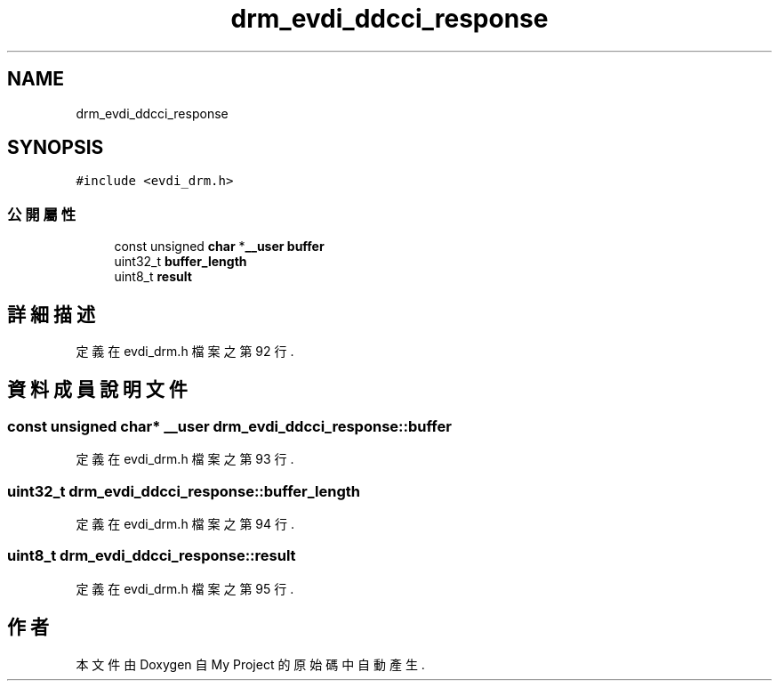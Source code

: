 .TH "drm_evdi_ddcci_response" 3 "2024年11月2日 星期六" "My Project" \" -*- nroff -*-
.ad l
.nh
.SH NAME
drm_evdi_ddcci_response
.SH SYNOPSIS
.br
.PP
.PP
\fC#include <evdi_drm\&.h>\fP
.SS "公開屬性"

.in +1c
.ti -1c
.RI "const unsigned \fBchar\fP *\fB__user\fP \fBbuffer\fP"
.br
.ti -1c
.RI "uint32_t \fBbuffer_length\fP"
.br
.ti -1c
.RI "uint8_t \fBresult\fP"
.br
.in -1c
.SH "詳細描述"
.PP 
定義在 evdi_drm\&.h 檔案之第 92 行\&.
.SH "資料成員說明文件"
.PP 
.SS "const unsigned \fBchar\fP* \fB__user\fP drm_evdi_ddcci_response::buffer"

.PP
定義在 evdi_drm\&.h 檔案之第 93 行\&.
.SS "uint32_t drm_evdi_ddcci_response::buffer_length"

.PP
定義在 evdi_drm\&.h 檔案之第 94 行\&.
.SS "uint8_t drm_evdi_ddcci_response::result"

.PP
定義在 evdi_drm\&.h 檔案之第 95 行\&.

.SH "作者"
.PP 
本文件由Doxygen 自 My Project 的原始碼中自動產生\&.
